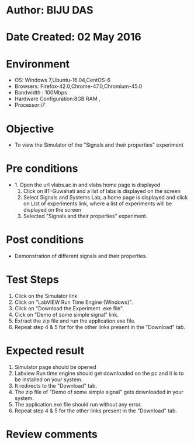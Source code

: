 * Author: BIJU DAS
* Date Created: 02 May 2016
* Environment
  - OS: Windows 7,Ubuntu-16.04,CentOS-6
  - Browsers: Firefox-42.0,Chrome-47.0,Chromium-45.0
  - Bandwidth : 100Mbps
  - Hardware Configuration:8GB RAM , 
  - Processor:i7

* Objective
  - To view the Simulator of the "Signals and their properties" experiment

* Pre conditions
  - 1. Open the url vlabs.ac.in and vlabs home page is displayed 
    2. Click on IIT-Guwahati and a list of labs is displayed on the screen 
    3. Select Signals and Systems Lab, a home page is displayed and click on List of experiments link,  where a list of experiments will be displayed on the screen
    4. Selected  "Signals and their properties" experiment.

* Post conditions
   - Demonstration of different signals and their properties.

* Test Steps
  1. Click on the Simulator link 
  2. Click on "LabVIEW Run Time Engine (Windows)".
  3. Click on "Download the Experiment .exe file".
  4. Cick on "Demo of some simple signal" link.
  5. Extract the zip file and run the application.exe file.
  6. Repeat step 4 & 5 for for the other links present in the "Download" tab.


* Expected result
  1. Simulator page should be opened
  2. Labview Run time engine should get downloaded on the pc and it is to be installed on your system.
  3. It redirects to the "Download" tab.
  4. The zip file of "Demo of some simple signal" gets downloaded in your system.
  5. The application.exe file should run without any error.
  6. Repeat step 4 & 5 for the other links present in the "Download" tab.  
* Review comments